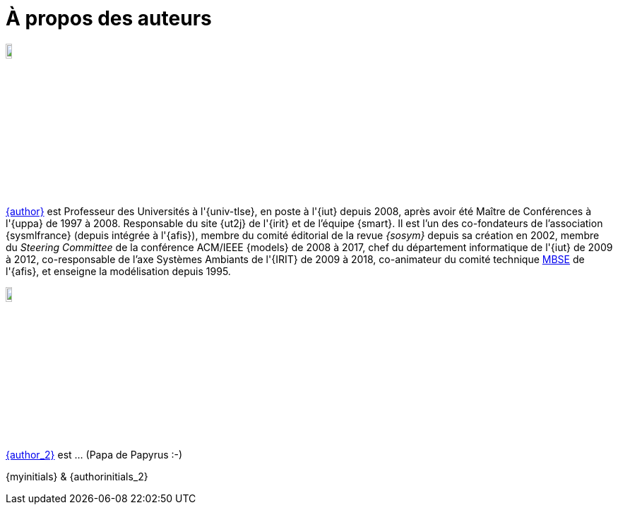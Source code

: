 = À propos des auteurs

image::jmb.jpg[width=10%,scaledwidth=15%] 
mailto:{email}[{author}] est
Professeur des Universités à l'{univ-tlse},
en poste à l'{iut} depuis 2008,
après avoir été Maître de Conférences à l'{uppa} de 1997 à 2008.
Responsable du site {ut2j} de l'{irit} et
de l'équipe {smart}.
Il est l'un des co-fondateurs de l'association {sysmlfrance} (depuis intégrée à l'{afis}),
membre du comité éditorial de la revue _{sosym}_ depuis sa création en 2002,
membre du _Steering Committee_ de la conférence ACM/IEEE {models} de 2008 à 2017,
ifndef::book[chef du département informatique de l'{iut} de 2009 à 2012,]
ifndef::book[co-responsable de l'axe Systèmes Ambiants de l'{IRIT} de 2009 à 2018,]
co-animateur du comité technique <<MBSE,MBSE>> de l'{afis},
et enseigne la modélisation depuis 1995.

image::seb.jpg[width=10%,scaledwidth=15%] 
mailto:{email_2}[{author_2}] est ... (Papa de Papyrus :-)
//English version:
/////
Sébastien Gérard is research director at CEA and he is leading the LISE laboratory (Laboratory of Model Driven Engineering for Embedded Systems) at CEA LIST (http://www-list.cea.fr/page-_en.html). Working on research issues related to complex and critical system and software design for more than 15 years, his research interests include correct-by-construction specification and design of complex systems, model-based engineering of RT/E systems and visual modeling language engineering. He is the CEA representative at OMG for more than 15 years. In particular, he is the chair of the MARTE standardization task force. He is also leading the open-source project, Papyrus (www.eclipse.org/papyrus), the UML modeling tools of Eclipse. In 1995, he has a diploma in mechanics and aeronautics from the ENSMA high-school, in 2000 he obtained a PhD diploma in Computer Science from the Evry university and in 2013 he got his “habilitation à diriger des recherches” diploma in the domain of computer science from the Orsay univiersity.
/////
[.right]
{myinitials} & {authorinitials_2}
